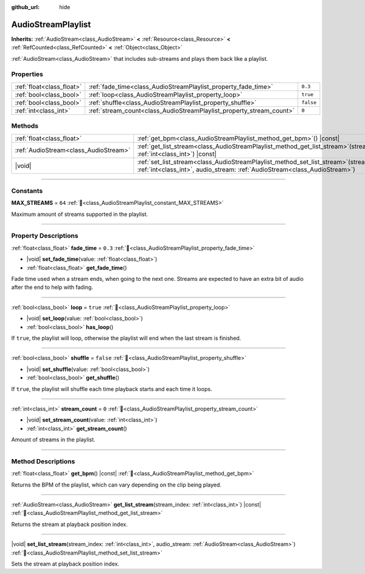:github_url: hide

.. DO NOT EDIT THIS FILE!!!
.. Generated automatically from Redot engine sources.
.. Generator: https://github.com/Redot-Engine/redot-engine/tree/master/doc/tools/make_rst.py.
.. XML source: https://github.com/Redot-Engine/redot-engine/tree/master/modules/interactive_music/doc_classes/AudioStreamPlaylist.xml.

.. _class_AudioStreamPlaylist:

AudioStreamPlaylist
===================

**Inherits:** :ref:`AudioStream<class_AudioStream>` **<** :ref:`Resource<class_Resource>` **<** :ref:`RefCounted<class_RefCounted>` **<** :ref:`Object<class_Object>`

:ref:`AudioStream<class_AudioStream>` that includes sub-streams and plays them back like a playlist.

.. rst-class:: classref-reftable-group

Properties
----------

.. table::
   :widths: auto

   +---------------------------+----------------------------------------------------------------------+-----------+
   | :ref:`float<class_float>` | :ref:`fade_time<class_AudioStreamPlaylist_property_fade_time>`       | ``0.3``   |
   +---------------------------+----------------------------------------------------------------------+-----------+
   | :ref:`bool<class_bool>`   | :ref:`loop<class_AudioStreamPlaylist_property_loop>`                 | ``true``  |
   +---------------------------+----------------------------------------------------------------------+-----------+
   | :ref:`bool<class_bool>`   | :ref:`shuffle<class_AudioStreamPlaylist_property_shuffle>`           | ``false`` |
   +---------------------------+----------------------------------------------------------------------+-----------+
   | :ref:`int<class_int>`     | :ref:`stream_count<class_AudioStreamPlaylist_property_stream_count>` | ``0``     |
   +---------------------------+----------------------------------------------------------------------+-----------+

.. rst-class:: classref-reftable-group

Methods
-------

.. table::
   :widths: auto

   +---------------------------------------+----------------------------------------------------------------------------------------------------------------------------------------------------------------------------+
   | :ref:`float<class_float>`             | :ref:`get_bpm<class_AudioStreamPlaylist_method_get_bpm>`\ (\ ) |const|                                                                                                     |
   +---------------------------------------+----------------------------------------------------------------------------------------------------------------------------------------------------------------------------+
   | :ref:`AudioStream<class_AudioStream>` | :ref:`get_list_stream<class_AudioStreamPlaylist_method_get_list_stream>`\ (\ stream_index\: :ref:`int<class_int>`\ ) |const|                                               |
   +---------------------------------------+----------------------------------------------------------------------------------------------------------------------------------------------------------------------------+
   | |void|                                | :ref:`set_list_stream<class_AudioStreamPlaylist_method_set_list_stream>`\ (\ stream_index\: :ref:`int<class_int>`, audio_stream\: :ref:`AudioStream<class_AudioStream>`\ ) |
   +---------------------------------------+----------------------------------------------------------------------------------------------------------------------------------------------------------------------------+

.. rst-class:: classref-section-separator

----

.. rst-class:: classref-descriptions-group

Constants
---------

.. _class_AudioStreamPlaylist_constant_MAX_STREAMS:

.. rst-class:: classref-constant

**MAX_STREAMS** = ``64`` :ref:`🔗<class_AudioStreamPlaylist_constant_MAX_STREAMS>`

Maximum amount of streams supported in the playlist.

.. rst-class:: classref-section-separator

----

.. rst-class:: classref-descriptions-group

Property Descriptions
---------------------

.. _class_AudioStreamPlaylist_property_fade_time:

.. rst-class:: classref-property

:ref:`float<class_float>` **fade_time** = ``0.3`` :ref:`🔗<class_AudioStreamPlaylist_property_fade_time>`

.. rst-class:: classref-property-setget

- |void| **set_fade_time**\ (\ value\: :ref:`float<class_float>`\ )
- :ref:`float<class_float>` **get_fade_time**\ (\ )

Fade time used when a stream ends, when going to the next one. Streams are expected to have an extra bit of audio after the end to help with fading.

.. rst-class:: classref-item-separator

----

.. _class_AudioStreamPlaylist_property_loop:

.. rst-class:: classref-property

:ref:`bool<class_bool>` **loop** = ``true`` :ref:`🔗<class_AudioStreamPlaylist_property_loop>`

.. rst-class:: classref-property-setget

- |void| **set_loop**\ (\ value\: :ref:`bool<class_bool>`\ )
- :ref:`bool<class_bool>` **has_loop**\ (\ )

If ``true``, the playlist will loop, otherwise the playlist will end when the last stream is finished.

.. rst-class:: classref-item-separator

----

.. _class_AudioStreamPlaylist_property_shuffle:

.. rst-class:: classref-property

:ref:`bool<class_bool>` **shuffle** = ``false`` :ref:`🔗<class_AudioStreamPlaylist_property_shuffle>`

.. rst-class:: classref-property-setget

- |void| **set_shuffle**\ (\ value\: :ref:`bool<class_bool>`\ )
- :ref:`bool<class_bool>` **get_shuffle**\ (\ )

If ``true``, the playlist will shuffle each time playback starts and each time it loops.

.. rst-class:: classref-item-separator

----

.. _class_AudioStreamPlaylist_property_stream_count:

.. rst-class:: classref-property

:ref:`int<class_int>` **stream_count** = ``0`` :ref:`🔗<class_AudioStreamPlaylist_property_stream_count>`

.. rst-class:: classref-property-setget

- |void| **set_stream_count**\ (\ value\: :ref:`int<class_int>`\ )
- :ref:`int<class_int>` **get_stream_count**\ (\ )

Amount of streams in the playlist.

.. rst-class:: classref-section-separator

----

.. rst-class:: classref-descriptions-group

Method Descriptions
-------------------

.. _class_AudioStreamPlaylist_method_get_bpm:

.. rst-class:: classref-method

:ref:`float<class_float>` **get_bpm**\ (\ ) |const| :ref:`🔗<class_AudioStreamPlaylist_method_get_bpm>`

Returns the BPM of the playlist, which can vary depending on the clip being played.

.. rst-class:: classref-item-separator

----

.. _class_AudioStreamPlaylist_method_get_list_stream:

.. rst-class:: classref-method

:ref:`AudioStream<class_AudioStream>` **get_list_stream**\ (\ stream_index\: :ref:`int<class_int>`\ ) |const| :ref:`🔗<class_AudioStreamPlaylist_method_get_list_stream>`

Returns the stream at playback position index.

.. rst-class:: classref-item-separator

----

.. _class_AudioStreamPlaylist_method_set_list_stream:

.. rst-class:: classref-method

|void| **set_list_stream**\ (\ stream_index\: :ref:`int<class_int>`, audio_stream\: :ref:`AudioStream<class_AudioStream>`\ ) :ref:`🔗<class_AudioStreamPlaylist_method_set_list_stream>`

Sets the stream at playback position index.

.. |virtual| replace:: :abbr:`virtual (This method should typically be overridden by the user to have any effect.)`
.. |const| replace:: :abbr:`const (This method has no side effects. It doesn't modify any of the instance's member variables.)`
.. |vararg| replace:: :abbr:`vararg (This method accepts any number of arguments after the ones described here.)`
.. |constructor| replace:: :abbr:`constructor (This method is used to construct a type.)`
.. |static| replace:: :abbr:`static (This method doesn't need an instance to be called, so it can be called directly using the class name.)`
.. |operator| replace:: :abbr:`operator (This method describes a valid operator to use with this type as left-hand operand.)`
.. |bitfield| replace:: :abbr:`BitField (This value is an integer composed as a bitmask of the following flags.)`
.. |void| replace:: :abbr:`void (No return value.)`
